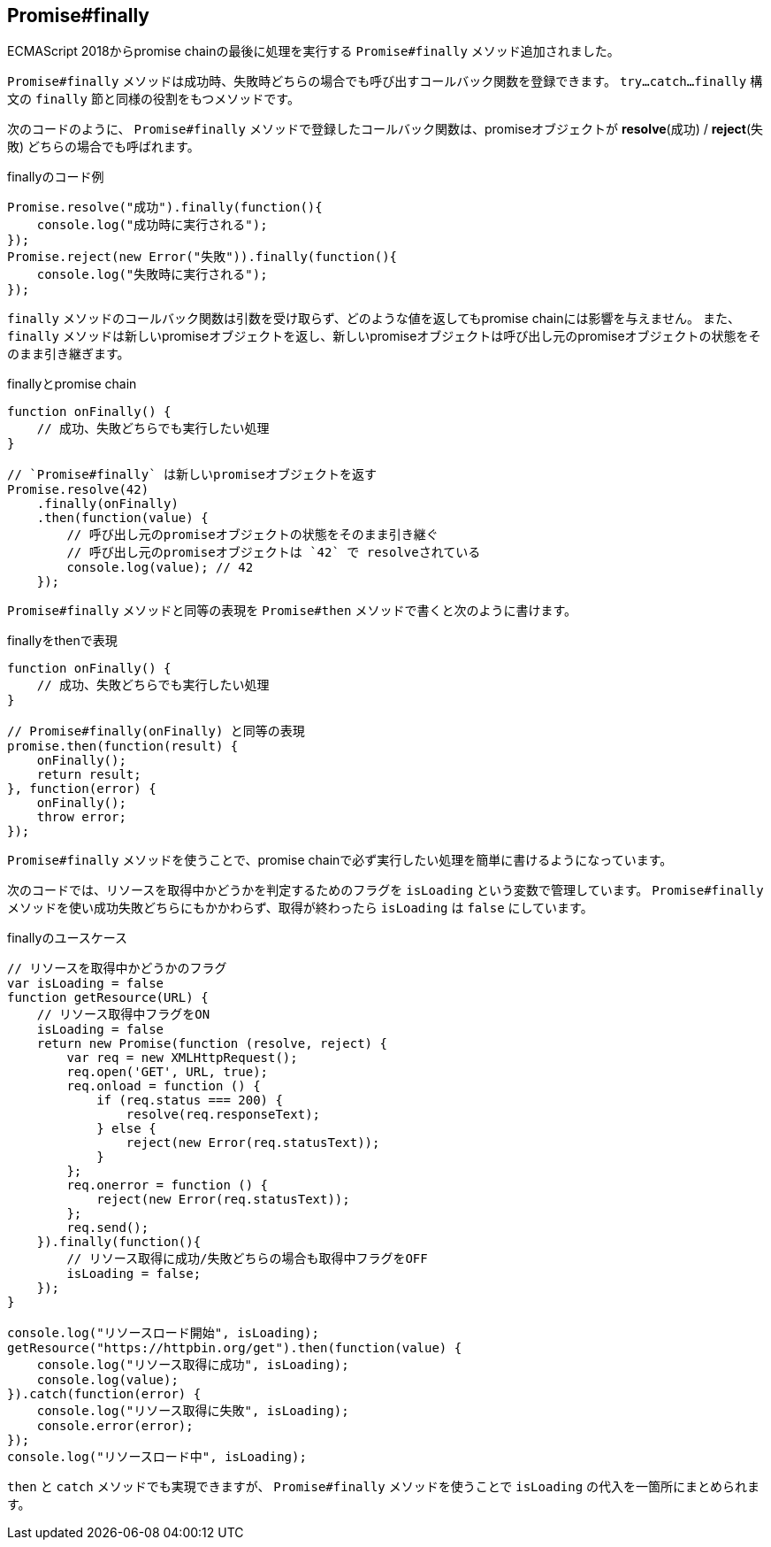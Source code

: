 [[ch2-promise-finally]]
== Promise#finally

ECMAScript 2018からpromise chainの最後に処理を実行する `Promise#finally` メソッド追加されました。

`Promise#finally` メソッドは成功時、失敗時どちらの場合でも呼び出すコールバック関数を登録できます。
`try...catch...finally` 構文の `finally` 節と同様の役割をもつメソッドです。

次のコードのように、 `Promise#finally` メソッドで登録したコールバック関数は、promiseオブジェクトが *resolve*(成功) / *reject*(失敗) どちらの場合でも呼ばれます。

[role="executable"]
[source,javascript]
.finallyのコード例
----
Promise.resolve("成功").finally(function(){
    console.log("成功時に実行される");
});
Promise.reject(new Error("失敗")).finally(function(){
    console.log("失敗時に実行される");
});
----

`finally` メソッドのコールバック関数は引数を受け取らず、どのような値を返してもpromise chainには影響を与えません。
また、 `finally` メソッドは新しいpromiseオブジェクトを返し、新しいpromiseオブジェクトは呼び出し元のpromiseオブジェクトの状態をそのまま引き継ぎます。

[role="executable"]
[source,javascript]
.finallyとpromise chain
----
function onFinally() {
    // 成功、失敗どちらでも実行したい処理
}

// `Promise#finally` は新しいpromiseオブジェクトを返す
Promise.resolve(42)
    .finally(onFinally)
    .then(function(value) {
        // 呼び出し元のpromiseオブジェクトの状態をそのまま引き継ぐ
        // 呼び出し元のpromiseオブジェクトは `42` で resolveされている
        console.log(value); // 42
    });
----

`Promise#finally` メソッドと同等の表現を `Promise#then` メソッドで書くと次のように書けます。

[source,javascript]
.finallyをthenで表現
----
function onFinally() {
    // 成功、失敗どちらでも実行したい処理
}

// Promise#finally(onFinally) と同等の表現
promise.then(function(result) {
    onFinally();
    return result;
}, function(error) {
    onFinally();
    throw error;
});
----

`Promise#finally` メソッドを使うことで、promise chainで必ず実行したい処理を簡単に書けるようになっています。

次のコードでは、リソースを取得中かどうかを判定するためのフラグを `isLoading` という変数で管理しています。
`Promise#finally` メソッドを使い成功失敗どちらにもかかわらず、取得が終わったら `isLoading` は `false` にしています。

[role="executable"]
[source,javascript]
.finallyのユースケース
----
// リソースを取得中かどうかのフラグ
var isLoading = false
function getResource(URL) {
    // リソース取得中フラグをON
    isLoading = false
    return new Promise(function (resolve, reject) {
        var req = new XMLHttpRequest();
        req.open('GET', URL, true);
        req.onload = function () {
            if (req.status === 200) {
                resolve(req.responseText);
            } else {
                reject(new Error(req.statusText));
            }
        };
        req.onerror = function () {
            reject(new Error(req.statusText));
        };
        req.send();
    }).finally(function(){
        // リソース取得に成功/失敗どちらの場合も取得中フラグをOFF
        isLoading = false;
    });
}

console.log("リソースロード開始", isLoading);
getResource("https://httpbin.org/get").then(function(value) {
    console.log("リソース取得に成功", isLoading);
    console.log(value);
}).catch(function(error) {
    console.log("リソース取得に失敗", isLoading);
    console.error(error);
});
console.log("リソースロード中", isLoading);
----

`then` と `catch` メソッドでも実現できますが、 `Promise#finally` メソッドを使うことで `isLoading` の代入を一箇所にまとめられます。
